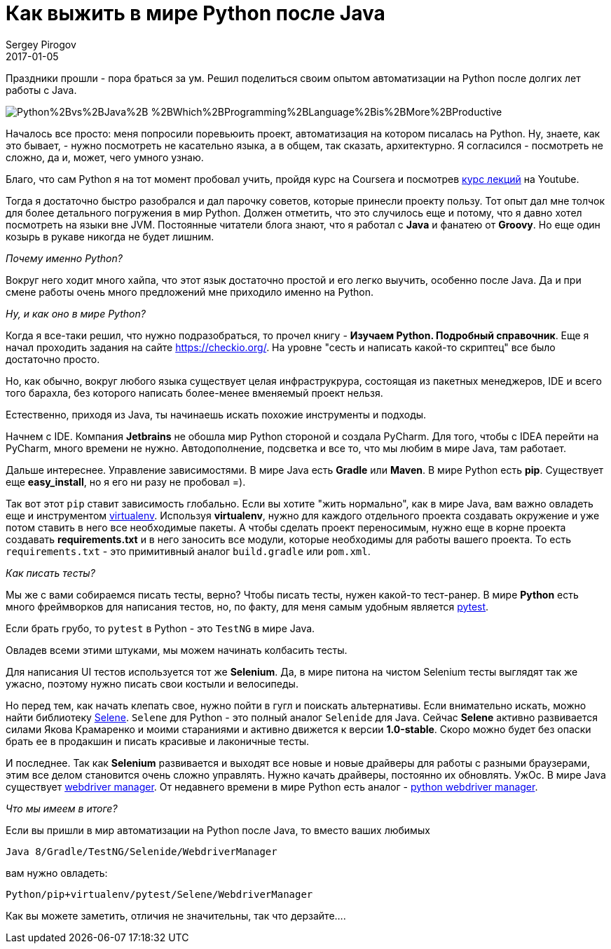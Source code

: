 = Как выжить в мире Python после Java
Sergey Pirogov
2017-01-05
:jbake-type: post
:jbake-tags: Java, Python
:jbake-summary: Про мой опыт пугружения в автоматизацию на Python

Праздники прошли - пора браться за ум. Решил поделиться своим опытом автоматизации
на Python после долгих лет работы с Java.

image::http://3.bp.blogspot.com/-KsiDvwALB_s/VTOUKDqUBTI/AAAAAAAAEUw/Dr94aYs-3bY/s1600/Python%2Bvs%2BJava%2B-%2BWhich%2BProgramming%2BLanguage%2Bis%2BMore%2BProductive.jpg[]

Началось все просто: меня попросили поревьюить проект, автоматизация на котором
писалась на Python. Ну, знаете, как это бывает, - нужно посмотреть не касательно языка, а в
общем, так сказать, архитектурно. Я согласился - посмотреть не сложно, да и, может, чего
умного узнаю.

Благо, что сам Python я на тот момент пробовал учить, пройдя курс на Coursera и посмотрев
https://www.youtube.com/watch?v=5V7XG1mGiHc&list=PLlb7e2G7aSpTTNp7HBYzCBByaE1h54ruW[курс лекций] на Youtube.

Тогда я достаточно быстро разобрался и дал парочку советов, которые принесли проекту пользу.
Тот опыт дал мне толчок для более детального погружения в мир Python. Должен отметить, что это случилось еще и
потому, что я давно хотел посмотреть на языки вне JVM. Постоянные читатели блога знают, что я работал с **Java** и
фанатею от **Groovy**. Но еще один козырь в рукаве никогда не будет лишним.

_Почему именно Python?_

Вокруг него ходит много хайпа, что этот язык достаточно простой и его легко выучить, особенно после Java.
Да и при смене работы очень много предложений мне приходило именно на Python.

_Ну, и как оно в мире Python?_

Когда я все-таки решил, что нужно подразобраться, то прочел книгу - **Изучаем Python. Подробный справочник**.
Еще я начал проходить задания на сайте https://checkio.org/[https://checkio.org/].
На уровне "сесть и написать какой-то скриптец" все было достаточно просто.

Но, как обычно, вокруг любого языка существует целая инфраструкрура, состоящая из пакетных менеджеров, IDE и всего
того барахла, без которого написать более-менее вменяемый проект нельзя.

Естественно, приходя из Java, ты начинаешь искать похожие инструменты и подходы.

Начнем с IDE. Компания **Jetbrains** не обошла мир Python стороной и создала PyCharm. Для того, чтобы с IDEA перейти на PyCharm,
много времени не нужно. Автодополнение, подсветка и все то, что мы любим в мире Java, там работает.

Дальше интереснее. Управление зависимостями. В мире Java есть **Gradle** или **Maven**.
В мире Python есть **pip**. Существует еще **easy_install**, но я его ни разу не пробовал =).

Так вот этот `pip` ставит зависимость глобально. Если вы хотите "жить нормально", как в мире Java, вам важно
овладеть еще и инструментом http://docs.python-guide.org/en/latest/dev/virtualenvs/[virtualenv].
Используя **virtualenv**, нужно для каждого отдельного проекта создавать окружение и уже потом ставить в него
все необходимые пакеты. А чтобы сделать проект переносимым, нужно еще в корне проекта создавать **requirements.txt** и
в него заносить все модули, которые необходимы для работы вашего проекта. То есть `requirements.txt` - это примитивный аналог
`build.gradle` или `pom.xml`.

_Как писать тесты?_

Мы же с вами собираемся писать тесты, верно? Чтобы писать тесты, нужен какой-то тест-ранер. В мире **Python**
есть много фреймворков для написания тестов, но, по факту, для меня самым удобным является http://doc.pytest.org/en/latest/[pytest].

Если брать грубо, то `pytest` в Python - это `TestNG` в мире Java.

Овладев всеми этими штуками, мы можем начинать колбасить тесты.

Для написания UI тестов используется тот же **Selenium**. Да, в мире питона на чистом Selenium тесты выглядят так же
ужасно, поэтому нужно писать свои костыли и велосипеды.

Но перед тем, как начать клепать свое, нужно пойти в гугл и поискать альтернативы. Если внимательно искать,
можно найти библиотеку https://github.com/yashaka/selene[Selene]. `Selene` для Python - это полный аналог
`Selenide` для Java. Сейчас **Selene** активно развивается силами Якова Крамаренко и моими стараниями и активно движется к версии **1.0-stable**.
Скоро можно будет без опаски брать ее в продакшин и писать красивые и лаконичные тесты.

И последнее. Так как **Selenium** развивается и выходят все новые и новые драйверы для работы с разными браузерами,
этим все делом становится очень сложно управлять. Нужно качать драйверы, постоянно их обновлять. УжОс.
В мире Java существует http://automation-remarks.com/selenium-webdriver-manager/index.html[webdriver manager].
От недавнего времени в мире Python есть аналог - https://github.com/SergeyPirogov/webdriver_manager[python webdriver manager].

_Что мы имеем в итоге?_

Если вы пришли в мир автоматизации на Python после Java, то вместо ваших любимых

```
Java 8/Gradle/TestNG/Selenide/WebdriverManager
```
вам нужно овладеть:

```
Python/pip+virtualenv/pytest/Selene/WebdriverManager
```

Как вы можете заметить, отличия не значительны, так что дерзайте....
